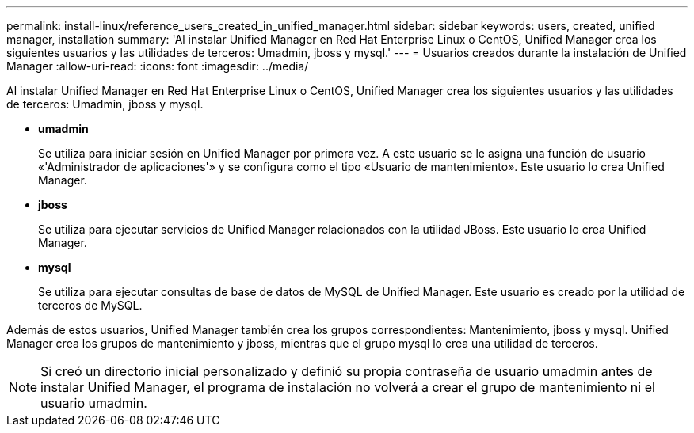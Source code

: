 ---
permalink: install-linux/reference_users_created_in_unified_manager.html 
sidebar: sidebar 
keywords: users, created, unified manager, installation 
summary: 'Al instalar Unified Manager en Red Hat Enterprise Linux o CentOS, Unified Manager crea los siguientes usuarios y las utilidades de terceros: Umadmin, jboss y mysql.' 
---
= Usuarios creados durante la instalación de Unified Manager
:allow-uri-read: 
:icons: font
:imagesdir: ../media/


[role="lead"]
Al instalar Unified Manager en Red Hat Enterprise Linux o CentOS, Unified Manager crea los siguientes usuarios y las utilidades de terceros: Umadmin, jboss y mysql.

* *umadmin*
+
Se utiliza para iniciar sesión en Unified Manager por primera vez. A este usuario se le asigna una función de usuario «'Administrador de aplicaciones'» y se configura como el tipo «Usuario de mantenimiento». Este usuario lo crea Unified Manager.

* *jboss*
+
Se utiliza para ejecutar servicios de Unified Manager relacionados con la utilidad JBoss. Este usuario lo crea Unified Manager.

* *mysql*
+
Se utiliza para ejecutar consultas de base de datos de MySQL de Unified Manager. Este usuario es creado por la utilidad de terceros de MySQL.



Además de estos usuarios, Unified Manager también crea los grupos correspondientes: Mantenimiento, jboss y mysql. Unified Manager crea los grupos de mantenimiento y jboss, mientras que el grupo mysql lo crea una utilidad de terceros.

[NOTE]
====
Si creó un directorio inicial personalizado y definió su propia contraseña de usuario umadmin antes de instalar Unified Manager, el programa de instalación no volverá a crear el grupo de mantenimiento ni el usuario umadmin.

====